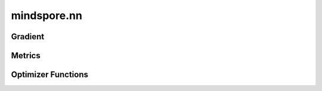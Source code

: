 mindspore.nn
=============

Gradient
---------

.. cnmsplatformautosummary::
    :toctree: nn

    mindspore.nn.Jvp
    mindspore.nn.Vjp

Metrics
--------

.. cnmsplatformautosummary::
    :toctree: nn

    mindspore.nn.Metric


Optimizer Functions
-------------------

.. cnmsplatformautosummary::
    :toctree: nn

    mindspore.nn.Adagrad
    mindspore.nn.Adam
    mindspore.nn.Momentum
    mindspore.nn.Optimizer
